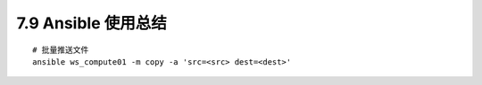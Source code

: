 7.9 Ansible 使用总结
====================

::

   # 批量推送文件
   ansible ws_compute01 -m copy -a 'src=<src> dest=<dest>'
